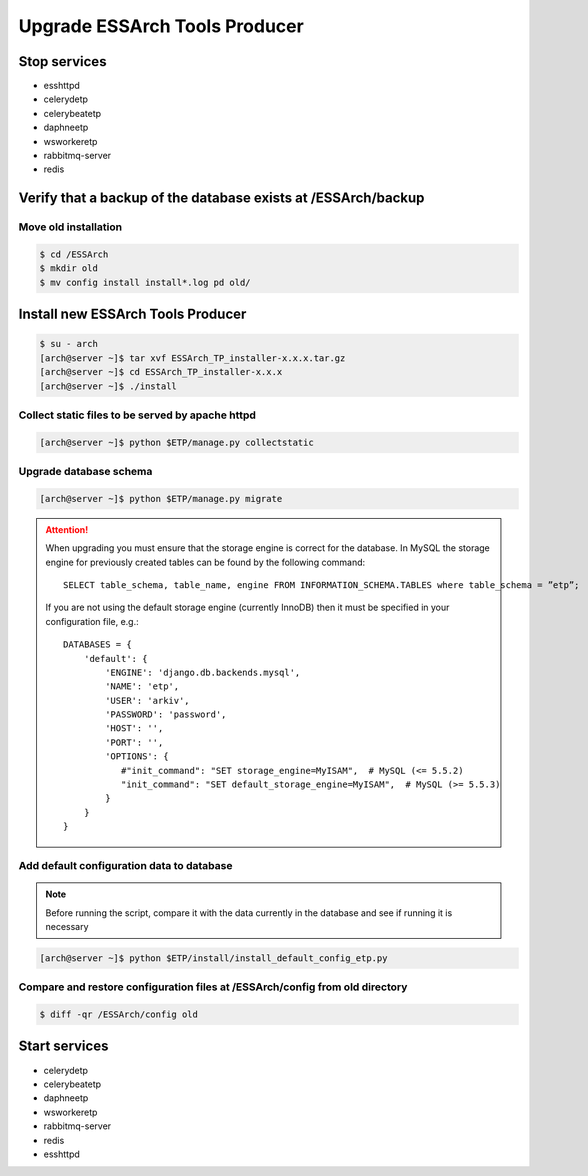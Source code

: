 .. _etp-upgrade:

******************************
Upgrade ESSArch Tools Producer
******************************


Stop services
=============

* esshttpd
* celerydetp
* celerybeatetp
* daphneetp
* wsworkeretp
* rabbitmq-server
* redis

Verify that a backup of the database exists at /ESSArch/backup
==============================================================

Move old installation
^^^^^^^^^^^^^^^^^^^^^

.. code-block:: shell

   $ cd /ESSArch
   $ mkdir old
   $ mv config install install*.log pd old/


Install new ESSArch Tools Producer
==================================

.. code-block:: shell

   $ su - arch
   [arch@server ~]$ tar xvf ESSArch_TP_installer-x.x.x.tar.gz
   [arch@server ~]$ cd ESSArch_TP_installer-x.x.x
   [arch@server ~]$ ./install

Collect static files to be served by apache httpd
^^^^^^^^^^^^^^^^^^^^^^^^^^^^^^^^^^^^^^^^^^^^^^^^^

.. code-block:: shell

   [arch@server ~]$ python $ETP/manage.py collectstatic

Upgrade database schema
^^^^^^^^^^^^^^^^^^^^^^^

.. code-block:: shell

   [arch@server ~]$ python $ETP/manage.py migrate

.. attention::

   When upgrading you must ensure that the storage engine is correct for the
   database. In MySQL the storage engine for previously created tables can be
   found by the following command::

      SELECT table_schema, table_name, engine FROM INFORMATION_SCHEMA.TABLES where table_schema = ”etp”;

   If you are not using the default storage engine (currently InnoDB) then it
   must be specified in your configuration file, e.g.::

      DATABASES = {
          'default': {
              'ENGINE': 'django.db.backends.mysql',
              'NAME': 'etp',
              'USER': 'arkiv',
              'PASSWORD': 'password',
              'HOST': '',
              'PORT': '',
              'OPTIONS': {
                 #"init_command": "SET storage_engine=MyISAM",  # MySQL (<= 5.5.2)
                 "init_command": "SET default_storage_engine=MyISAM",  # MySQL (>= 5.5.3)
              }
          }
      }

Add default configuration data to database
^^^^^^^^^^^^^^^^^^^^^^^^^^^^^^^^^^^^^^^^^^

.. note::

   Before running the script, compare it with the data currently in the
   database and see if running it is necessary

.. code-block:: shell

   [arch@server ~]$ python $ETP/install/install_default_config_etp.py

Compare and restore configuration files at /ESSArch/config from old directory
^^^^^^^^^^^^^^^^^^^^^^^^^^^^^^^^^^^^^^^^^^^^^^^^^^^^^^^^^^^^^^^^^^^^^^^^^^^^^

.. code-block:: shell

   $ diff -qr /ESSArch/config old

Start services
==============

* celerydetp
* celerybeatetp
* daphneetp
* wsworkeretp
* rabbitmq-server
* redis
* esshttpd
